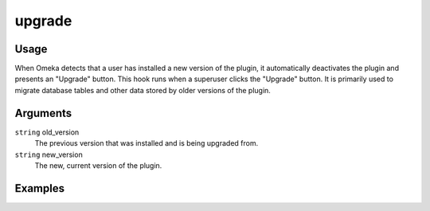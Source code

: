 #######
upgrade
#######

*****
Usage
*****

When Omeka detects that a user has installed a new version of the plugin, it automatically deactivates the plugin and presents an "Upgrade" button. This hook runs when a superuser clicks the "Upgrade" button. It is primarily used to migrate database tables and other data stored by older versions of the plugin. 

*********
Arguments
*********

``string`` old_version
    The previous version that was installed and is being upgraded from.
     
``string`` new_version
    The new, current version of the plugin. 

********
Examples
********

.. code-block: php

    class MyPlugin extends Omeka_Plugin_AbstractPlugin
    {
        protected $_hooks = array('upgrade');
        
        public function hookUpgrade($args)
        {
            $oldVersion = $args['old_version'];
            $newVersion = $args['new_version'];
            
            switch($oldVersion)
            {
                // let the plugin cascade its upgrades
                case '1.0':
                // code to upgrade from 1.0 to 1.1
                case '1.1':
                // code to upgrade from 1.1 to 2.0
                case '2.0':
                // code to upgrade from 2.0 to 2.1
            }                
        }
    }
    
    
.. code-block: php

    class SimplePagesPlugin extends Omeka_Plugin_AbstractPlugin
    {
        protected $_hooks = array('upgrade');
        
        function hookUpgrade($args)
        {
            $oldVersion = $args['old_version'];
            $newVersion = $args['new_version'];
            $db = get_db();
            
            if ($oldVersion < '1.0') {
                $sql = "ALTER TABLE `$db->SimplePagesPage` ADD INDEX ( `is_published` )";
                $db->query($sql);    
                
                $sql = "ALTER TABLE `$db->SimplePagesPage` ADD INDEX ( `inserted` ) ";
                $db->query($sql);    
                
                $sql = "ALTER TABLE `$db->SimplePagesPage` ADD INDEX ( `updated` ) ";
                $db->query($sql);    
                
                $sql = "ALTER TABLE `$db->SimplePagesPage` ADD INDEX ( `add_to_public_nav` ) ";
                $db->query($sql);    
                
                $sql = "ALTER TABLE `$db->SimplePagesPage` ADD INDEX ( `created_by_user_id` ) ";
                $db->query($sql);    
                
                $sql = "ALTER TABLE `$db->SimplePagesPage` ADD INDEX ( `modified_by_user_id` ) ";
                $db->query($sql);    
                
                $sql = "ALTER TABLE `$db->SimplePagesPage` ADD `order` INT UNSIGNED NOT NULL ";
                $db->query($sql);
                
                $sql = "ALTER TABLE `$db->SimplePagesPage` ADD INDEX ( `order` ) ";
                $db->query($sql);
                
                $sql = "ALTER TABLE `$db->SimplePagesPage` ADD `parent_id` INT UNSIGNED NOT NULL ";
                $db->query($sql);
                
                $sql = "ALTER TABLE `$db->SimplePagesPage` ADD INDEX ( `parent_id` ) ";
                $db->query($sql);
                
                $sql = "ALTER TABLE `$db->SimplePagesPage` ADD `template` TINYTEXT CHARACTER SET utf8 COLLATE utf8_unicode_ci NOT NULL ";
                $db->query($sql);
            }
    
            if ($oldVersion < '1.3') {
                $sql = "ALTER TABLE `$db->SimplePagesPage` ADD `use_tiny_mce` TINYINT(1) NOT NULL";
                $db->query($sql);
            }
    
            if ($oldVersion < '2.0') {
                $db->query("ALTER TABLE `$db->SimplePagesPage` DROP `add_to_public_nav`");
                delete_option('simple_pages_home_page_id');
            }
        }   
    }    
    
 
    
    
    
    
    
